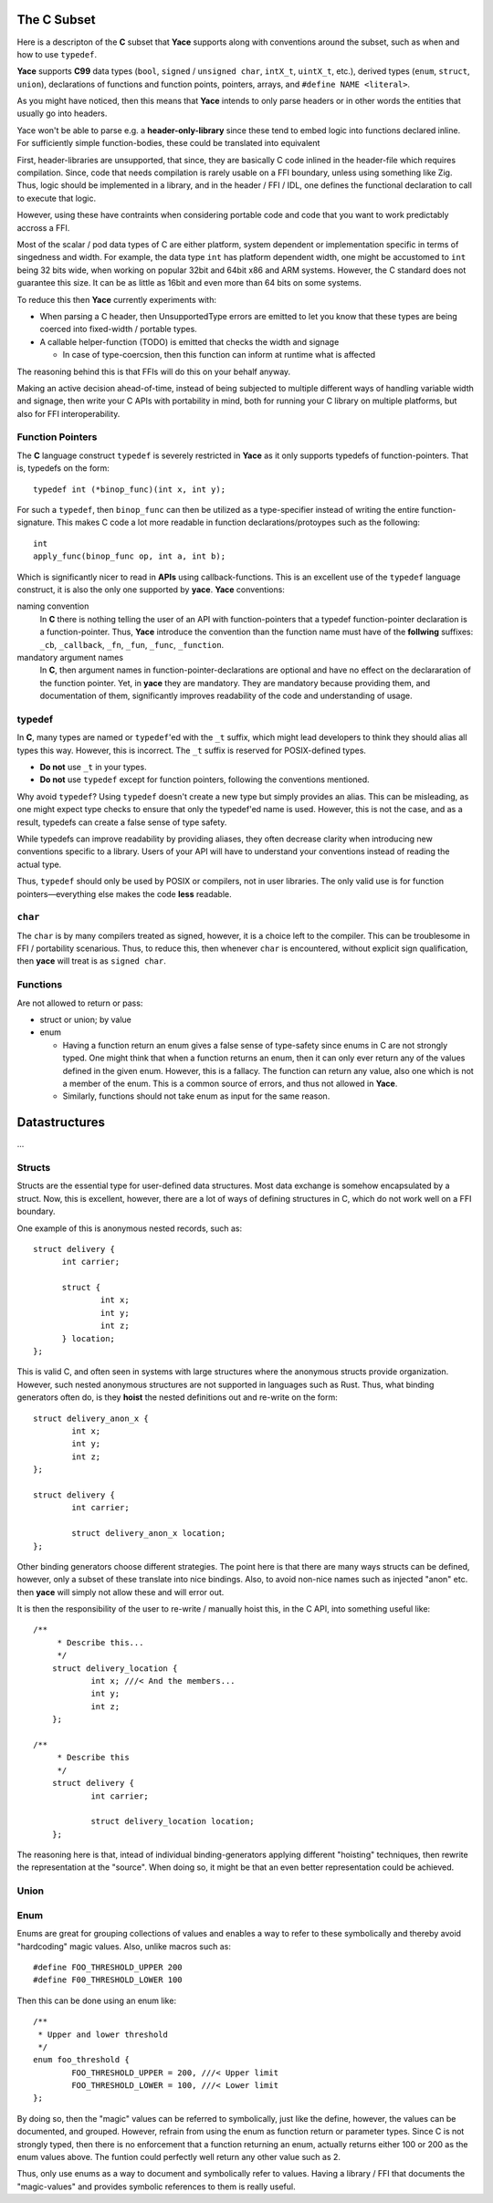 .. _sec-idl-csubset:

The C Subset
============

Here is a descripton of the **C** subset that **Yace** supports along with
conventions around the subset, such as when and how to use ``typedef``.

**Yace** supports **C99** data types (``bool``, ``signed`` / ``unsigned char``,
``intX_t``, ``uintX_t``, etc.), derived types (``enum``, ``struct``, ``union``),
declarations of functions and function points, pointers, arrays, and ``#define
NAME <literal>``.

As you might have noticed, then this means that **Yace** intends to only parse
headers or in other words the entities that usually go into headers.

Yace won't be able to parse e.g. a **header-only-library** since these
tend to embed logic into functions declared inline. For sufficiently simple
function-bodies, these could be translated into equivalent

First, header-libraries are unsupported, that since, they are basically C code
inlined in the header-file which requires compilation. Since, code that needs
compilation is rarely usable on a FFI boundary, unless using something like Zig.
Thus, logic should be implemented in a library, and in the header / FFI / IDL,
one defines the functional declaration to call to execute that logic.

However, using these have contraints when considering portable code and code
that you want to work predictably accross a FFI.

Most of the scalar / pod data types of C are either platform, system dependent
or implementation specific in terms of singedness and width. For example, the
data type ``int`` has platform dependent width, one might be accustomed to
``int`` being 32 bits wide, when working on popular 32bit and 64bit x86 and
ARM systems. However, the C standard does not guarantee this size. It can be as
little as 16bit and even more than 64 bits on some systems.

To reduce this then **Yace** currently experiments with:

* When parsing a C header, then UnsupportedType errors are emitted to let you
  know that these types are being coerced into fixed-width / portable types.

* A callable helper-function (TODO) is emitted that checks the width and signage

  - In case of type-coercsion, then this function can inform at runtime what
    is affected

The reasoning behind this is that FFIs will do this on your behalf anyway.

Making an active decision ahead-of-time, instead of being subjected to multiple
different ways of handling variable width and signage, then write your C APIs
with portability in mind, both for running your C library on multiple platforms,
but also for FFI interoperability.

Function Pointers
-----------------

The **C** language construct ``typedef`` is severely restricted in **Yace** as
it only supports typedefs of function-pointers. That is, typedefs on the form::

  typedef int (*binop_func)(int x, int y);

For such a ``typedef``, then ``binop_func`` can then be utilized as a
type-specifier instead of writing the entire function-signature. This makes
C code a lot more readable in function declarations/protoypes such as the
following::

  int
  apply_func(binop_func op, int a, int b);

Which is significantly nicer to read in **APIs** using callback-functions. This
is an excellent use of the ``typedef`` language construct, it is also the only
one supported by **yace**. **Yace** conventions:

naming convention
  In **C** there is nothing telling the user of an API with function-pointers
  that a typedef function-pointer declaration is a function-pointer. Thus,
  **Yace** introduce the convention than the function name must have of the
  **follwing** suffixes: ``_cb``, ``_callback``, ``_fn``, ``_fun``, ``_func``,
  ``_function``.

mandatory argument names
  In **C**, then argument names in function-pointer-declarations are optional
  and have no effect on the declararation of the function pointer. Yet, in
  **yace** they are mandatory. They are mandatory because providing them, and
  documentation of them, significantly improves readability of the code and
  understanding of usage.

typedef
-------

In **C**, many types are named or ``typedef``'ed with the ``_t`` suffix, which
might lead developers to think they should alias all types this way. However,
this is incorrect. The ``_t`` suffix is reserved for POSIX-defined types.

- **Do not** use ``_t`` in your types.
- **Do not** use ``typedef`` except for function pointers, following the
  conventions mentioned.

Why avoid ``typedef``? Using ``typedef`` doesn't create a new type but simply
provides an alias. This can be misleading, as one might expect type checks to
ensure that only the typedef'ed name is used. However, this is not the case, and
as a result, typedefs can create a false sense of type safety.

While typedefs can improve readability by providing aliases, they often decrease
clarity when introducing new conventions specific to a library. Users of your
API will have to understand your conventions instead of reading the actual type.

Thus, ``typedef`` should only be used by POSIX or compilers, not in user
libraries. The only valid use is for function pointers—everything else makes the
code **less** readable.

``char``
--------

The ``char`` is by many compilers treated as signed, however, it is a choice
left to the compiler. This can be troublesome in FFI / portability scenarious.
Thus, to reduce this, then whenever ``char`` is encountered, without explicit
sign qualification, then **yace** will treat is as ``signed char``.

Functions
---------

Are not allowed to return or pass:

* struct or union; by value
* enum

  - Having a function return an enum gives a false sense of type-safety since
    enums in C are not strongly typed. One might think that when a function
    returns an enum, then it can only ever return any of the values defined
    in the given enum. However, this is a fallacy. 	The function can return any
    value, also one which is not a member of the enum. This is a common source
    of errors, and thus not allowed in **Yace**.
  - Similarly, functions should not take enum as input for the same reason.

Datastructures
==============

...

Structs
-------

Structs are the essential type for user-defined data structures. Most data
exchange is somehow encapsulated by a struct. Now, this is excellent, however,
there are a lot of ways of defining structures in C, which do not work well on a
FFI boundary.

One example of this is anonymous nested records, such as::

  struct delivery {
	int carrier;

	struct {
		int x;
		int y;
		int z;
	} location;
  };

This is valid C, and often seen in systems with large structures where
the anonymous structs provide organization. However, such nested anonymous
structures are not supported in languages such as Rust. Thus, what binding
generators often do, is they **hoist** the nested definitions out and re-write
on the form::

	struct delivery_anon_x {
		int x;
		int y;
		int z;
	};

	struct delivery {
		int carrier;

		struct delivery_anon_x location;
	};

Other binding generators choose different strategies. The point here is that
there are many ways structs can be defined, however, only a subset of these
translate into nice bindings. Also, to avoid non-nice names such as injected
"anon" etc. then **yace** will simply not allow these and will error out.

It is then the responsibility of the user to re-write / manually hoist this, in
the C API, into something useful like::

    /**
	 * Describe this...
	 */
	struct delivery_location {
		int x; ///< And the members...
		int y;
		int z;
	};

    /**
	 * Describe this
	 */
	struct delivery {
		int carrier;

		struct delivery_location location;
	};

The reasoning here is that, intead of individual binding-generators applying
different "hoisting" techniques, then rewrite the representation at the
"source". When doing so, it might be that an even better representation could
be achieved.

Union
-----

Enum
----

Enums are great for grouping collections of values and enables a way to refer
to these symbolically and thereby avoid "hardcoding" magic values. Also, unlike
macros such as::

	#define FOO_THRESHOLD_UPPER 200
	#define F00_THRESHOLD_LOWER 100

Then this can be done using an enum like::

	/**
	 * Upper and lower threshold
	 */
	enum foo_threshold {
		FOO_THRESHOLD_UPPER = 200, ///< Upper limit
		FOO_THRESHOLD_LOWER = 100, ///< Lower limit
	};

By doing so, then the "magic" values can be referred to symbolically, just like
the define, however, the values can be documented, and grouped. However, refrain
from using the enum as function return or parameter types. Since C is not
strongly typed, then there is no enforcement that a function returning an enum,
actually returns either 100 or 200 as the enum values above. The funtion could
perfectly well return any other value such as 2.

Thus, only use enums as a way to document and symbolically refer to values.
Having a library / FFI that documents the "magic-values" and provides symbolic
references to them is really useful.
